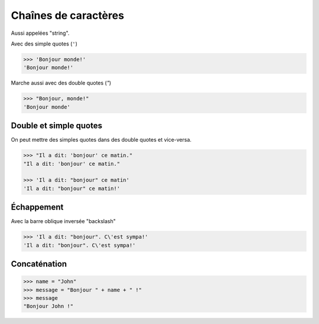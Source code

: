 Chaînes de caractères
======================

Aussi appelées "string".


Avec des simple quotes (``'``)

.. code-block:: python

    >>> 'Bonjour monde!'
    'Bonjour monde!'

Marche aussi avec des double quotes (`"`)

.. code-block:: python

    >>> "Bonjour, monde!"
    'Bonjour monde'

Double et simple quotes
-----------------------

On peut mettre des simples quotes dans des double quotes et vice-versa.

.. code-block:: python

   >>> "Il a dit: 'bonjour' ce matin."
   "Il a dit: 'bonjour' ce matin."

   >>> 'Il a dit: "bonjour" ce matin'
   'Il a dit: "bonjour" ce matin!'


Échappement
-----------


Avec la barre oblique inversée "backslash"


.. code-block:: python

   >>> 'Il a dit: "bonjour". C\'est sympa!'
   'Il a dit: "bonjour". C\'est sympa!'


Concaténation
-------------


.. code-block:: python

   >>> name = "John"
   >>> message = "Bonjour " + name + " !"
   >>> message
   "Bonjour John !"
